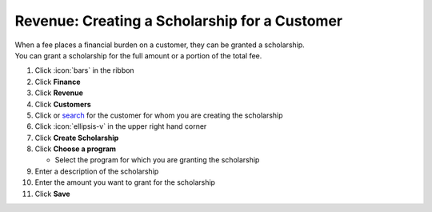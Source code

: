 Revenue: Creating a Scholarship for a Customer
==============================================

| When a fee places a financial burden on a customer, they can be granted a scholarship.
| You can grant a scholarship for the full amount or a portion of the total fee.

#. Click :icon:`bars` in the ribbon
#. Click **Finance**
#. Click **Revenue**
#. Click **Customers**
#. Click or `search </users/general/guides/functions_of_the_grid/how_to_search.html>`_ for the customer for whom you are creating the scholarship
#. Click :icon:`ellipsis-v` in the upper right hand corner
#. Click **Create Scholarship**
#. Click **Choose a program**

   * Select the program for which you are granting the scholarship
#. Enter a description of the scholarship
#. Enter the amount you want to grant for the scholarship
#. Click **Save**
